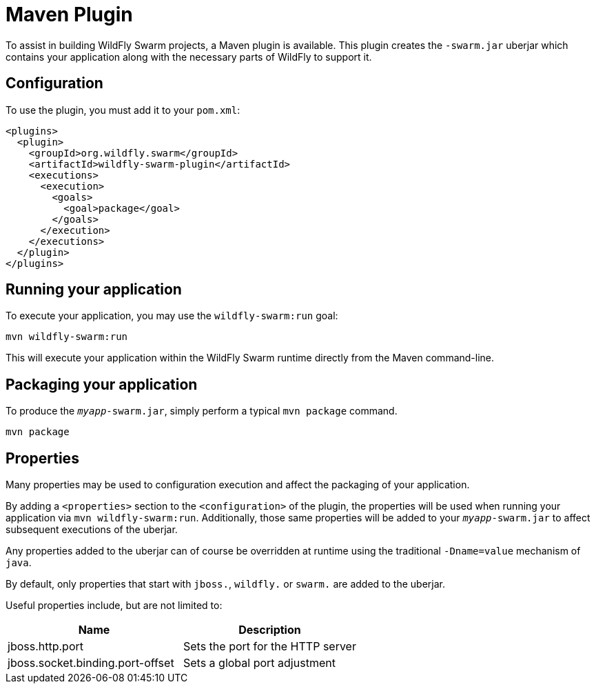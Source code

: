= Maven Plugin

To assist in building WildFly Swarm projects, a Maven plugin is available.  This plugin creates the ```-swarm.jar``` uberjar which contains your application along with the necessary parts of WildFly to support it.

== Configuration

To use the plugin, you must add it to your `pom.xml`:

    <plugins>
      <plugin>
        <groupId>org.wildfly.swarm</groupId>
        <artifactId>wildfly-swarm-plugin</artifactId>
        <executions>
          <execution>
            <goals>
              <goal>package</goal>
            </goals>
          </execution>
        </executions>
      </plugin>
    </plugins>
    
== Running your application

To execute your application, you may use the `wildfly-swarm:run` goal:

    mvn wildfly-swarm:run
    
This will execute your application within the WildFly Swarm runtime directly from the Maven command-line.

== Packaging your application

To produce the `_myapp_-swarm.jar`, simply perform a typical `mvn package` command.

    mvn package
    
== Properties

Many properties may be used to configuration execution and affect the packaging of your application.

By adding a `<properties>` section to the `<configuration>` of the plugin, the properties will be used when running your application via `mvn wildfly-swarm:run`.  Additionally, those same properties will be added to your `_myapp_-swarm.jar` to affect subsequent executions of the uberjar.  

Any properties added to the uberjar can of course be overridden at runtime using the traditional `-Dname=value` mechanism of `java`.

By default, only properties that start with `jboss.`, `wildfly.` or `swarm.` are added to the uberjar.

Useful properties include, but are not limited to:

[options="header"]
|===
| Name | Description
| jboss.http.port | Sets the port for the HTTP server
| jboss.socket.binding.port-offset | Sets a global port adjustment
|===











